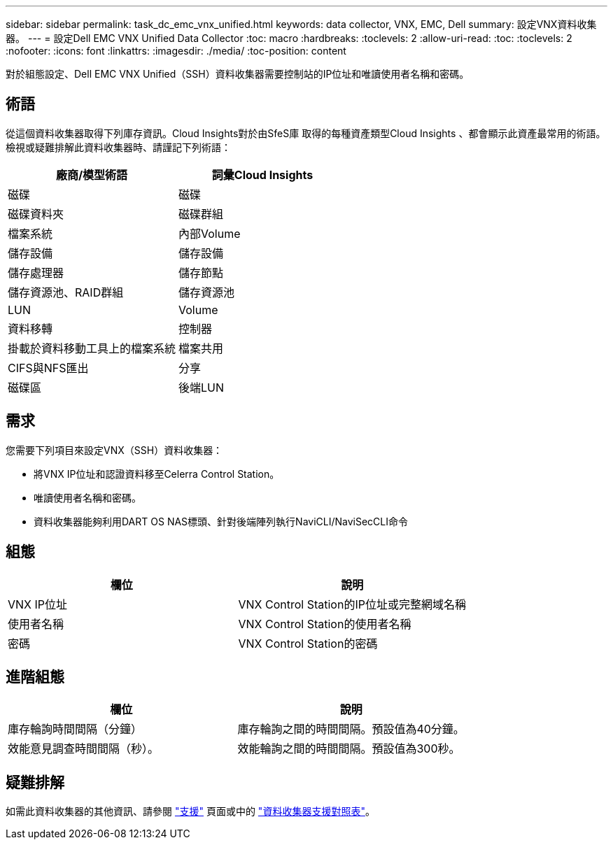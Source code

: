 ---
sidebar: sidebar 
permalink: task_dc_emc_vnx_unified.html 
keywords: data collector, VNX, EMC, Dell 
summary: 設定VNX資料收集器。 
---
= 設定Dell EMC VNX Unified Data Collector
:toc: macro
:hardbreaks:
:toclevels: 2
:allow-uri-read: 
:toc: 
:toclevels: 2
:nofooter: 
:icons: font
:linkattrs: 
:imagesdir: ./media/
:toc-position: content


[role="lead"]
對於組態設定、Dell EMC VNX Unified（SSH）資料收集器需要控制站的IP位址和唯讀使用者名稱和密碼。



== 術語

從這個資料收集器取得下列庫存資訊。Cloud Insights對於由SfeS庫 取得的每種資產類型Cloud Insights 、都會顯示此資產最常用的術語。檢視或疑難排解此資料收集器時、請謹記下列術語：

[cols="2*"]
|===
| 廠商/模型術語 | 詞彙Cloud Insights 


| 磁碟 | 磁碟 


| 磁碟資料夾 | 磁碟群組 


| 檔案系統 | 內部Volume 


| 儲存設備 | 儲存設備 


| 儲存處理器 | 儲存節點 


| 儲存資源池、RAID群組 | 儲存資源池 


| LUN | Volume 


| 資料移轉 | 控制器 


| 掛載於資料移動工具上的檔案系統 | 檔案共用 


| CIFS與NFS匯出 | 分享 


| 磁碟區 | 後端LUN 
|===


== 需求

您需要下列項目來設定VNX（SSH）資料收集器：

* 將VNX IP位址和認證資料移至Celerra Control Station。
* 唯讀使用者名稱和密碼。
* 資料收集器能夠利用DART OS NAS標頭、針對後端陣列執行NaviCLI/NaviSecCLI命令




== 組態

[cols="2*"]
|===
| 欄位 | 說明 


| VNX IP位址 | VNX Control Station的IP位址或完整網域名稱 


| 使用者名稱 | VNX Control Station的使用者名稱 


| 密碼 | VNX Control Station的密碼 
|===


== 進階組態

[cols="2*"]
|===
| 欄位 | 說明 


| 庫存輪詢時間間隔（分鐘） | 庫存輪詢之間的時間間隔。預設值為40分鐘。 


| 效能意見調查時間間隔（秒）。 | 效能輪詢之間的時間間隔。預設值為300秒。 
|===


== 疑難排解

如需此資料收集器的其他資訊、請參閱 link:concept_requesting_support.html["支援"] 頁面或中的 link:https://docs.netapp.com/us-en/cloudinsights/CloudInsightsDataCollectorSupportMatrix.pdf["資料收集器支援對照表"]。
